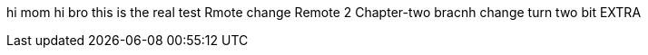 hi mom
hi bro
this is the real test
Rmote change
Remote 2
Chapter-two bracnh change
turn two bit
EXTRA
